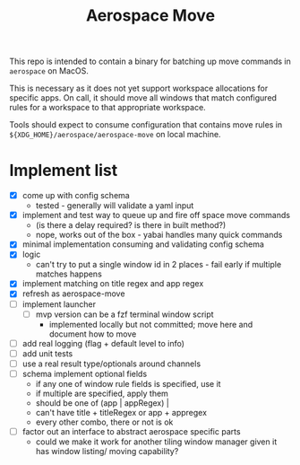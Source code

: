 #+title: Aerospace Move

This repo is intended to contain a binary for batching up move commands in =aerospace= on MacOS.

This is necessary as it does not yet support workspace allocations for specific apps. On call, it should
move all windows that match configured rules for a workspace to that appropriate workspace.

Tools should expect to consume configuration that contains move rules in ~${XDG_HOME}/aerospace/aerospace-move~ on local machine.
* Implement list
- [X] come up with config schema
  - tested - generally will validate a yaml input
- [X] implement and test way to queue up and fire off space move commands
  - (is there a delay required? is there in built method?)
  - nope, works out of the box - yabai handles many quick commands
- [X] minimal implementation consuming and validating config schema
- [X] logic
  - can't try to put a single window id in 2 places - fail early if multiple matches happens
- [X] implement matching on title regex and app regex
- [X] refresh as aerospace-move
- [ ] implement launcher
  - [ ] mvp version can be a fzf terminal window script
    - implemented locally but not committed; move here and  document how to move
- [ ] add real logging (flag + default level to info)
- [ ] add unit tests
- [ ] use a real result type/optionals around channels
- [ ] schema implement optional fields
  - if any one of window rule fields is specified, use it
  - if multiple are specified, apply them
  - should be one of (app | appRegex) |
  - can't have title + titleRegex or app + appregex
  - every other combo, there or not is ok
- [ ] factor out an interface to abstract aerospace specific parts
  - could we make it work for another tiling window manager given it has window listing/ moving capability?
